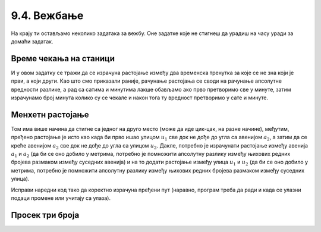 9.4. Вежбање
############

.. infonote::
  Коришћење уграђених (библиотечких) функција и дефинисање сопствених функција можеш прво провежбати кроз 
  једноставне примере  из *Збирке малих задатака* на следећем 
  `линку <https://petlja.org/biblioteka/r/lekcije/python-zbirka-malih-zadataka/funkcije>`_
  а затим прећи на задатке који следе.

На крају ти остављамо неколико задатака за вежбу. Оне задатке које не
стигнеш да урадиш на часу уради за домаћи задатак.

Време чекања на станици
'''''''''''''''''''''''

.. questionnote::

   Јелена је дошла аутобусом на станицу у s1 сати и m1 минута, док је
   Иванин аутобус стигао у s2 сати и m2 минута. Колико је сати и
   минута она која је прва стигла чекала ону која је друга стигла?

И у овом задатку се тражи да се израчуна растојање између два
временска тренутка за које се не зна који је први, а који други. Као
што смо приказали раније, рачунање растојања се своди на рачунање
апсолутне вредности разлике, а рад са сатима и минутима лакше обављамо
ако прво претворимо све у минуте, затим израчунамо број минута колико
су се чекале и након тога ту вредност претворимо у сате и минуте.
   
.. activecode:: чекање_на_станици
   :runortest: s1, m1, s2, m2, s, m
      
   # -*- acsection: general-init -*-
   # -*- acsection: var-init -*-
   s1 = int(input())                 #  Unesite sat Jeleninog dolaska
   m1 = int(input())                 #  Unesite minut Jeleninog dolaska              
   s2 = int(input())                 #  Unesite sat Ivaninog dolaska
   m2 = int(input())                 #  Unesite minut Ivaninog dolaska
   # -*- acsection: main -*-
   vreme1 = 0  # pretvori u ovom redu s1 sati i m1 minuta u minute
   vreme2 = 0  # pretvori u ovom redu s2 sati i m2 minuta u minute
   vreme = 0   # izracunaj u ovom redu duzinu cekanja u minutima
   s = 0       # u ovom redu izracunaj broj sati cekanja
   m = 0       # u ovom redu broj minuta cekanja
   # -*- acsection: after-main -*-
   print(s, m)
   ====
   from unittest.gui import TestCaseGui
   class myTests(TestCaseGui):

       def testOne(self):
          for (s1, m1, s2, m2, s, m) in [(9, 35, 12, 12, 2, 37), (11, 40, 12, 10, 0, 30), (10, 15, 8, 50, 1, 25)]:
             self.assertEqual((acMainSection(s1 = s1, m1 = m1, s2 = s2, m2 = m2)["s"], acMainSection(s1 = s1, m1 = m1, s2 = s2, m2 = m2)["m"]),  (s, m) ,"Ако је Јелена стигла у %s:%s, а Ивана у %s:%s, онда је Јелена чекала Ивану %s сата и %s минута." % (s1, m1, s2, m2, s, m))
   myTests().main()

.. reveal:: чекање_на_станици_решење1
   :showtitle: Прикажи решење
   :hidetitle: Сакриј решење

   .. activecode:: чекање_на_станици_решење2
		
      s1 = int(input())                 #  Unesite sat Jeleninog dolaska
      m1 = int(input())                 #  Unesite minut Jeleninog dolaska              
      s2 = int(input())                 #  Unesite sat Ivaninog dolaska
      m2 = int(input())                 #  Unesite minut Ivaninog dolaska
      vreme1 = s1*60 + m1
      vreme2 = s2*60 + m2
      vreme = abs(vreme1 - vreme2)
      s = vreme // 60
      m = vreme % 60
      print(s, "sati i", m, "minuta")

Менхетн растојање
'''''''''''''''''
      
.. questionnote::

   Менхетн, део града Њујорка, организован је у авеније у правцу
   север-југ и улице у правцу исток-запад. Размак између две улице је
   80 m, а између две авеније је 275 m. Ако се Том налази на углу улице
   :math:`u_1` и авеније :math:`a_1` и жели да стигне на угао улице
   :math:`u_2` и авеније :math:`a_2`, колико ће метара морати да
   пређе.

.. image:: ../../_images/manhattan_distance.png
   :width: 780px   
   :align: center

Том има више начина да стигне са једног на друго место (може да иде
цик-цак, на разне начине), међутим, пређено растојање је исто као када
би прво ишао улицом :math:`u_1` све док не дође до угла са авенијом
:math:`a_2`, а затим да се креће авенијом :math:`а_2` све док не дође
до угла са улицом :math:`u_2`. Дакле, потребно је израчунати растојање
између авенија :math:`a_1` и :math:`a_2` (да би се оно добило у
метрима, потребно је помножити апсолутну разлику између њихових редних
бројева размаком између суседних авенија) и на то додати растојање
између улица :math:`u_1` и :math:`u_2` (да би се оно добило у метрима,
потребно је помножити апсолутну разлику између њихових редних бројева
размаком између суседних улица).
	   
Исправи наредни код тако да коректно израчуна пређени пут (наравно, програм
треба да ради и када се улазни подаци промене или учитају са улаза).
	   
.. activecode:: менхетн
   :runortest: ulica1, avenija1, ulica2, avenija2, rastojanje, razmak_ulica, razmak_avenija

   # -*- acsection: general-init -*-
   # -*- acsection: var-init -*-
   razmak_ulica = 80	
   razmak_avenija = 275
   ulica1 = 51
   avenija1 = 6
   ulica2 = 58
   avenija2 = 3
   # -*- acsection: main -*-
   rastojanje = abs(avenija1 - avenija2) * razmak_ulica #ispravi ovu liniju
   # -*- acsection: after-main -*-
   print(rastojanje)
   ====
   from unittest.gui import TestCaseGui
   class myTests(TestCaseGui):

       def testOne(self):
          for (ulica1, avenija1, ulica2, avenija2, razmak_ulica, razmak_avenija, rastojanje) in [(3, 5, 8, 4, 80, 275, 675), (1, 7, 2, 4, 80, 275, 905), (9, 4, 11, 2, 80, 275, 710), (4, 8, 1, 5, 80, 275, 1065)]:
             self.assertEqual((acMainSection(ulica1 = ulica1, avenija1 = avenija1, ulica2 = ulica2, avenija2 = avenija2, razmak_ulica = razmak_ulica, razmak_avenija = razmak_avenija)["rastojanje"]),  rastojanje , "Растојање између тачака (%s, %s) и (%s, %s) је %s." % (ulica1, avenija1, ulica2, avenija2, rastojanje))
   myTests().main()

.. reveal:: менхетн_решење1
   :showtitle: Прикажи решење
   :hidetitle: Сакриј решење

   .. activecode:: менхетн_решење2

      ulica1 = 51
      avenija1 = 6
      ulica2 = 58
      avenija2 = 3
      razmak_ulica = 80		
      razmak_avenija = 275
      rastojanje = abs(avenija1 - avenija2) * razmak_avenija + abs(ulica1 - ulica2) * razmak_ulica
      print(rastojanje)

Просек три броја
''''''''''''''''

.. questionnote::

   Димитрије, Ања, Ивона и Марко су високи редом 165, 162, 158 и
   171 cm. Пријављују трочлану екипу за школски турнир у кошарци и у
   формулару је неопходно да наведу просечну висину своје екипе, али
   се још нису одлучили ко ће сачињавати екипу. Дефиниши функцију за
   израчунавање просека три броја, а затим испиши просечне висине за
   сваку од четири могуће варијанте трочлане екипе.

   
.. activecode:: просек3броја

   # definiši funkciju prosek koja izračunava prosek 3 data broja
   def ...

   dimitrije = 165
   anja = 162
   ivona = 158
   marko = 171
   print("Anja, Ivona, Marko:", prosek(anja, ivona, marko))
   print("Dimitrije, Ivona, Marko:", prosek(dimitrije, ivona, marko))
   # dopuni program za preostale dve kombinacije
